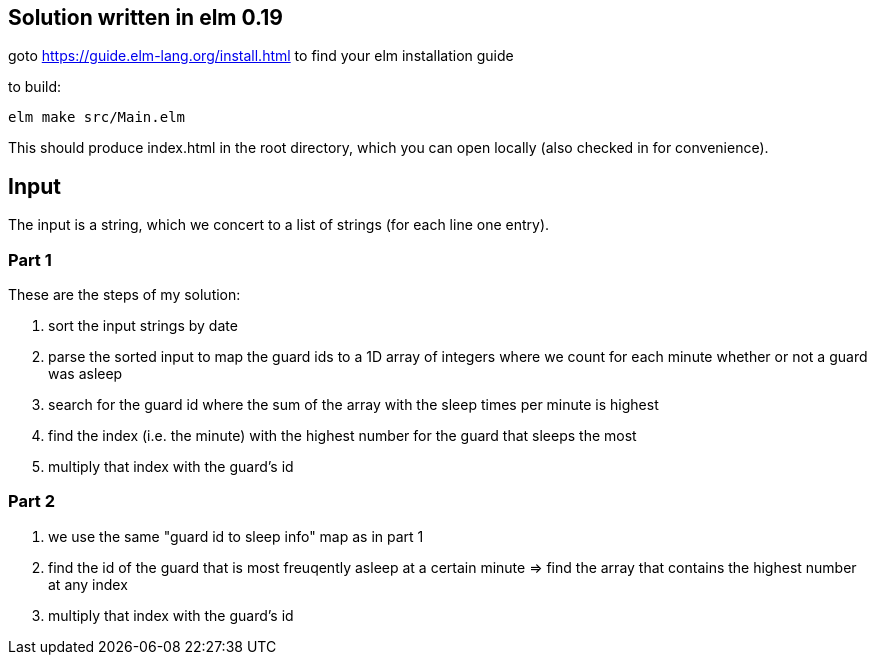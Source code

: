 == Solution written in elm 0.19

goto https://guide.elm-lang.org/install.html to find your elm installation guide

to build:

    elm make src/Main.elm

This should produce index.html in the root directory, which you can open locally (also checked in for convenience).

== Input

The input is a string, which we concert to a list of strings (for each line one entry).

=== Part 1

These are the steps of my solution:

  . sort the input strings by date
  . parse the sorted input to map the guard ids to a 1D array of integers where we count for each minute whether or not a guard was asleep
  . search for the guard id where the sum of the array with the sleep times per minute is highest
  . find the index (i.e. the minute) with the highest number for the guard that sleeps the most
  . multiply that index with the guard's id

=== Part 2

  . we use the same "guard id to sleep info" map as in part 1
  . find the id of the guard that is most freuqently asleep at a certain minute => find the array that contains the highest number at any index
  . multiply that index with the guard's id
  
